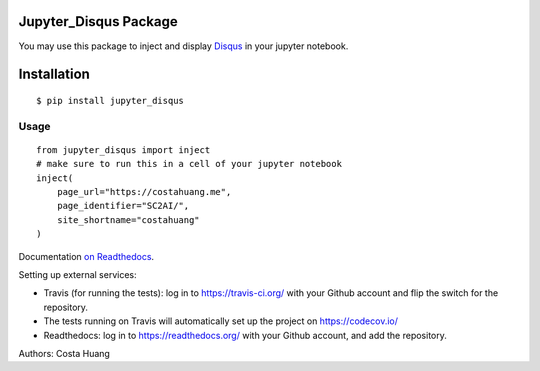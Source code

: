 .. title:: Jupyter_Disqus Package

Jupyter_Disqus Package
=======================

.. image:: https://travis-ci.org/vwxyzjn/jupyter_disqus.svg?branch=master
    :target: https://travis-ci.org/vwxyzjn/jupyter_disqus

.. image:: https://codecov.io/gh/computationalmodelling/python-package-template/branch/master/graph/badge.svg
    :target: https://codecov.io/gh/computationalmodelling/python-package-template

.. image:: https://badge.fury.io/py/jupyter-disqus.svg
    :target: https://badge.fury.io/py/jupyter-disqus


You may use this package to inject and display `Disqus <https://disqus.com/>`_ in your jupyter notebook. 

Installation
=====================

::

  $ pip install jupyter_disqus


Usage
-------

::  

    from jupyter_disqus import inject
    # make sure to run this in a cell of your jupyter notebook
    inject(
        page_url="https://costahuang.me",
        page_identifier="SC2AI/",
        site_shortname="costahuang"
    )

Documentation `on Readthedocs <http://python-package-template.readthedocs.io/>`__.

Setting up external services:

- Travis (for running the tests): log in to https://travis-ci.org/ with your
  Github account and flip the switch for the repository.
- The tests running on Travis will automatically set up the project on
  https://codecov.io/
- Readthedocs: log in to https://readthedocs.org/ with your Github account, and
  add the repository.

Authors: Costa Huang
